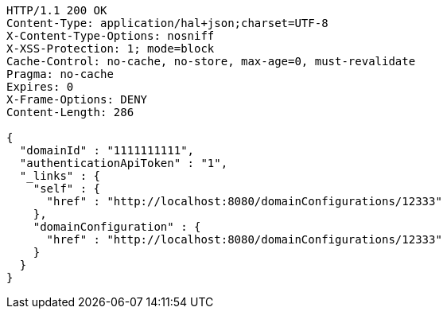 [source,http,options="nowrap"]
----
HTTP/1.1 200 OK
Content-Type: application/hal+json;charset=UTF-8
X-Content-Type-Options: nosniff
X-XSS-Protection: 1; mode=block
Cache-Control: no-cache, no-store, max-age=0, must-revalidate
Pragma: no-cache
Expires: 0
X-Frame-Options: DENY
Content-Length: 286

{
  "domainId" : "1111111111",
  "authenticationApiToken" : "1",
  "_links" : {
    "self" : {
      "href" : "http://localhost:8080/domainConfigurations/12333"
    },
    "domainConfiguration" : {
      "href" : "http://localhost:8080/domainConfigurations/12333"
    }
  }
}
----